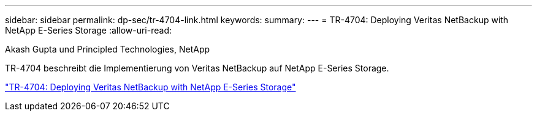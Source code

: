 ---
sidebar: sidebar 
permalink: dp-sec/tr-4704-link.html 
keywords:  
summary:  
---
= TR-4704: Deploying Veritas NetBackup with NetApp E-Series Storage
:allow-uri-read: 


Akash Gupta und Principled Technologies, NetApp

[role="lead"]
TR-4704 beschreibt die Implementierung von Veritas NetBackup auf NetApp E-Series Storage.

link:https://www.netapp.com/pdf.html?item=/media/16433-tr-4704pdf.pdf["TR-4704: Deploying Veritas NetBackup with NetApp E-Series Storage"^]
